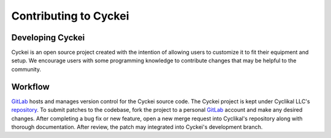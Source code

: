 Contributing to Cyckei
======================

Developing Cyckei
-----------------
Cyckei is an open source project created with the intention of allowing users to customize it to fit their equipment and setup. We encourage users with some programming knowledge to contribute changes that may be helpful to the community.

Workflow
--------
`GitLab`_ hosts and manages version control for the Cyckei source code. The Cyckei project is kept under Cyclikal LLC's `repository`_. To submit patches to the codebase, fork the project to a personal `GitLab`_ account and make any desired changes. After completing a bug fix or new feature, open a new merge request into Cyclikal's repository along  with thorough documentation. After review, the patch may integrated into Cyckei's development branch.

.. _GitLab: https://gitlab.com
.. _repository: https://gitlab.com/cyclikal/cyckei
